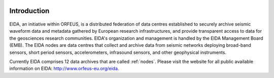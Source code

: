 .. figure:: _static/eidalogo.jpg
  :width: 400

Introduction
============

.. figure:: _static/eida.png

EIDA, an initiative within ORFEUS, is a distributed federation of data centres established to securely archive seismic waveform data and metadata gathered by European research infrastructures, and provide transparent access to data for the geosciences research communities. EIDA's organization and management is handled by the EIDA Management Board (EMB). The EIDA nodes are data centres that collect and archive data from seismic networks deploying broad-band sensors, short period sensors, accelerometers, infrasound sensors, and other geophysical instruments.

Currently EIDA comprises 12 data archives that are called :ref:`nodes`. Please visit the website for all public available information on EIDA: http://www.orfeus-eu.org/eida.
